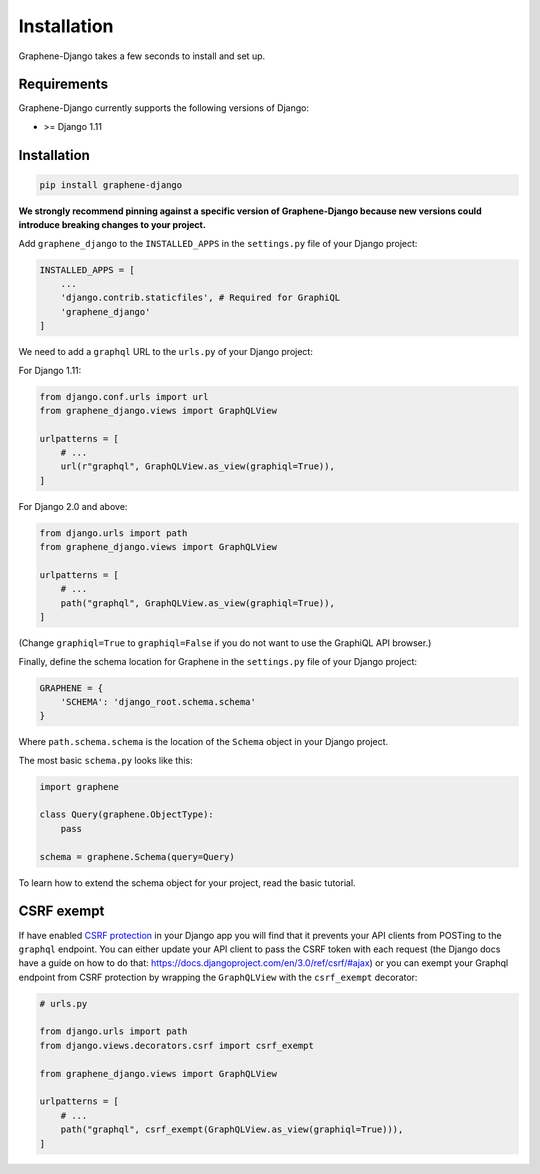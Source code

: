 Installation
============

Graphene-Django takes a few seconds to install and set up.

Requirements
------------

Graphene-Django currently supports the following versions of Django:

* >= Django 1.11

Installation
------------

.. code:: bash

    pip install graphene-django

**We strongly recommend pinning against a specific version of Graphene-Django because new versions could introduce breaking changes to your project.**

Add ``graphene_django`` to the ``INSTALLED_APPS`` in the ``settings.py`` file of your Django project:

.. code:: python

    INSTALLED_APPS = [
        ...
        'django.contrib.staticfiles', # Required for GraphiQL
        'graphene_django'
    ]


We need to add a ``graphql`` URL to the ``urls.py`` of your Django project:

For Django 1.11:

.. code:: python

    from django.conf.urls import url
    from graphene_django.views import GraphQLView

    urlpatterns = [
        # ...
        url(r"graphql", GraphQLView.as_view(graphiql=True)),
    ]

For Django 2.0 and above:

.. code:: python

    from django.urls import path
    from graphene_django.views import GraphQLView

    urlpatterns = [
        # ...
        path("graphql", GraphQLView.as_view(graphiql=True)),
    ]

(Change ``graphiql=True`` to ``graphiql=False`` if you do not want to use the GraphiQL API browser.)

Finally, define the schema location for Graphene in the ``settings.py`` file of your Django project:

.. code:: python

    GRAPHENE = {
        'SCHEMA': 'django_root.schema.schema'
    }

Where ``path.schema.schema`` is the location of the ``Schema`` object in your Django project.

The most basic ``schema.py`` looks like this:

.. code:: python

    import graphene

    class Query(graphene.ObjectType):
        pass

    schema = graphene.Schema(query=Query)


To learn how to extend the schema object for your project, read the basic tutorial.

CSRF exempt
-----------

If have enabled `CSRF protection <https://docs.djangoproject.com/en/3.0/ref/csrf/>`_ in your Django app
you will find that it prevents your API clients from POSTing to the ``graphql`` endpoint. You can either
update your API client to pass the CSRF token with each request (the Django docs have a guide on how to do that: https://docs.djangoproject.com/en/3.0/ref/csrf/#ajax) or you can exempt your Graphql endpoint from CSRF protection by wrapping the ``GraphQLView`` with the ``csrf_exempt``
decorator:

.. code:: python

    # urls.py

    from django.urls import path
    from django.views.decorators.csrf import csrf_exempt

    from graphene_django.views import GraphQLView

    urlpatterns = [
        # ...
        path("graphql", csrf_exempt(GraphQLView.as_view(graphiql=True))),
    ]
